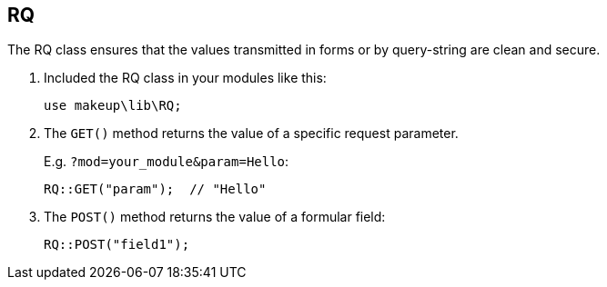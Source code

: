 RQ
--

The RQ class ensures that the values transmitted in forms or by query-string are clean and secure.

1. Included the RQ class in your modules like this: + 
+ 
[source,groovy]
----
use makeup\lib\RQ;
----

1. The `GET()` method returns the value of a specific request parameter. + 
+ 
E.g. `?mod=your_module&param=Hello`: + 
+ 
[source,groovy]
----
RQ::GET("param");  // "Hello"
----

1. The `POST()` method returns the value of a formular field: + 
+ 
[source,groovy]
----
RQ::POST("field1");
----
